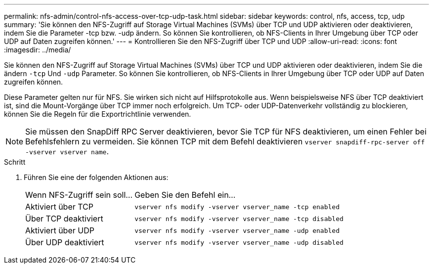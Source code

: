 ---
permalink: nfs-admin/control-nfs-access-over-tcp-udp-task.html 
sidebar: sidebar 
keywords: control, nfs, access, tcp, udp 
summary: 'Sie können den NFS-Zugriff auf Storage Virtual Machines (SVMs) über TCP und UDP aktivieren oder deaktivieren, indem Sie die Parameter -tcp bzw. -udp ändern. So können Sie kontrollieren, ob NFS-Clients in Ihrer Umgebung über TCP oder UDP auf Daten zugreifen können.' 
---
= Kontrollieren Sie den NFS-Zugriff über TCP und UDP
:allow-uri-read: 
:icons: font
:imagesdir: ../media/


[role="lead"]
Sie können den NFS-Zugriff auf Storage Virtual Machines (SVMs) über TCP und UDP aktivieren oder deaktivieren, indem Sie die ändern `-tcp` Und `-udp` Parameter. So können Sie kontrollieren, ob NFS-Clients in Ihrer Umgebung über TCP oder UDP auf Daten zugreifen können.

Diese Parameter gelten nur für NFS. Sie wirken sich nicht auf Hilfsprotokolle aus. Wenn beispielsweise NFS über TCP deaktiviert ist, sind die Mount-Vorgänge über TCP immer noch erfolgreich. Um TCP- oder UDP-Datenverkehr vollständig zu blockieren, können Sie die Regeln für die Exportrichtlinie verwenden.

[NOTE]
====
Sie müssen den SnapDiff RPC Server deaktivieren, bevor Sie TCP für NFS deaktivieren, um einen Fehler bei Befehlsfehlern zu vermeiden. Sie können TCP mit dem Befehl deaktivieren `vserver snapdiff-rpc-server off -vserver vserver name`.

====
.Schritt
. Führen Sie eine der folgenden Aktionen aus:
+
[cols="30,70"]
|===


| Wenn NFS-Zugriff sein soll... | Geben Sie den Befehl ein... 


 a| 
Aktiviert über TCP
 a| 
`vserver nfs modify -vserver vserver_name -tcp enabled`



 a| 
Über TCP deaktiviert
 a| 
`vserver nfs modify -vserver vserver_name -tcp disabled`



 a| 
Aktiviert über UDP
 a| 
`vserver nfs modify -vserver vserver_name -udp enabled`



 a| 
Über UDP deaktiviert
 a| 
`vserver nfs modify -vserver vserver_name -udp disabled`

|===

